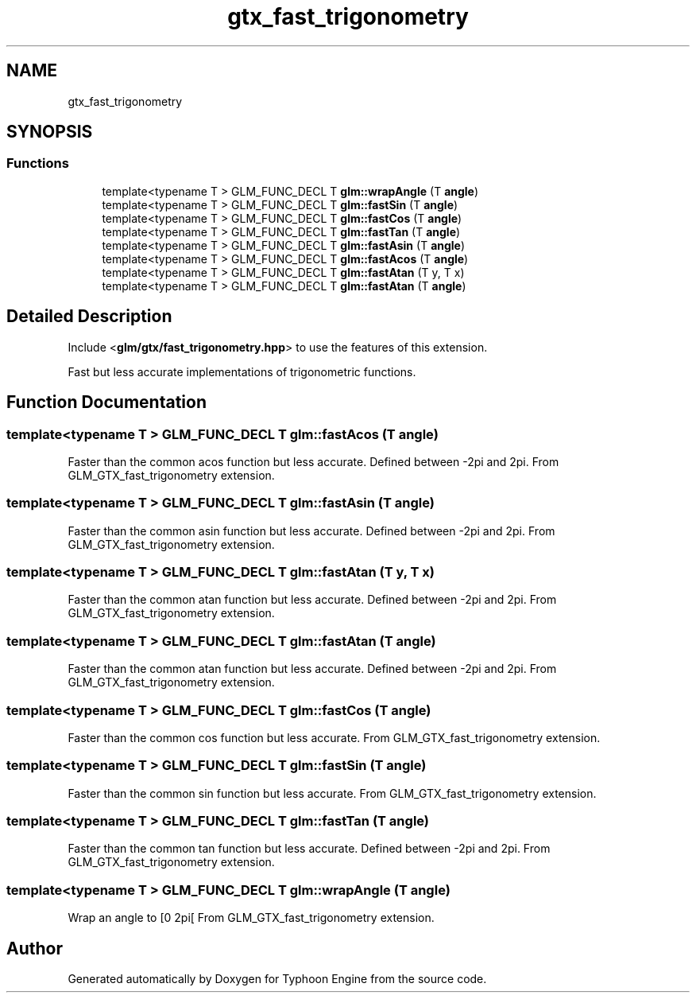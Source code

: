 .TH "gtx_fast_trigonometry" 3 "Sat Jul 20 2019" "Version 0.1" "Typhoon Engine" \" -*- nroff -*-
.ad l
.nh
.SH NAME
gtx_fast_trigonometry
.SH SYNOPSIS
.br
.PP
.SS "Functions"

.in +1c
.ti -1c
.RI "template<typename T > GLM_FUNC_DECL T \fBglm::wrapAngle\fP (T \fBangle\fP)"
.br
.ti -1c
.RI "template<typename T > GLM_FUNC_DECL T \fBglm::fastSin\fP (T \fBangle\fP)"
.br
.ti -1c
.RI "template<typename T > GLM_FUNC_DECL T \fBglm::fastCos\fP (T \fBangle\fP)"
.br
.ti -1c
.RI "template<typename T > GLM_FUNC_DECL T \fBglm::fastTan\fP (T \fBangle\fP)"
.br
.ti -1c
.RI "template<typename T > GLM_FUNC_DECL T \fBglm::fastAsin\fP (T \fBangle\fP)"
.br
.ti -1c
.RI "template<typename T > GLM_FUNC_DECL T \fBglm::fastAcos\fP (T \fBangle\fP)"
.br
.ti -1c
.RI "template<typename T > GLM_FUNC_DECL T \fBglm::fastAtan\fP (T y, T x)"
.br
.ti -1c
.RI "template<typename T > GLM_FUNC_DECL T \fBglm::fastAtan\fP (T \fBangle\fP)"
.br
.in -1c
.SH "Detailed Description"
.PP 
Include <\fBglm/gtx/fast_trigonometry\&.hpp\fP> to use the features of this extension\&.
.PP
Fast but less accurate implementations of trigonometric functions\&. 
.SH "Function Documentation"
.PP 
.SS "template<typename T > GLM_FUNC_DECL T glm::fastAcos (T angle)"
Faster than the common acos function but less accurate\&. Defined between -2pi and 2pi\&. From GLM_GTX_fast_trigonometry extension\&. 
.SS "template<typename T > GLM_FUNC_DECL T glm::fastAsin (T angle)"
Faster than the common asin function but less accurate\&. Defined between -2pi and 2pi\&. From GLM_GTX_fast_trigonometry extension\&. 
.SS "template<typename T > GLM_FUNC_DECL T glm::fastAtan (T y, T x)"
Faster than the common atan function but less accurate\&. Defined between -2pi and 2pi\&. From GLM_GTX_fast_trigonometry extension\&. 
.SS "template<typename T > GLM_FUNC_DECL T glm::fastAtan (T angle)"
Faster than the common atan function but less accurate\&. Defined between -2pi and 2pi\&. From GLM_GTX_fast_trigonometry extension\&. 
.SS "template<typename T > GLM_FUNC_DECL T glm::fastCos (T angle)"
Faster than the common cos function but less accurate\&. From GLM_GTX_fast_trigonometry extension\&. 
.SS "template<typename T > GLM_FUNC_DECL T glm::fastSin (T angle)"
Faster than the common sin function but less accurate\&. From GLM_GTX_fast_trigonometry extension\&. 
.SS "template<typename T > GLM_FUNC_DECL T glm::fastTan (T angle)"
Faster than the common tan function but less accurate\&. Defined between -2pi and 2pi\&. From GLM_GTX_fast_trigonometry extension\&. 
.SS "template<typename T > GLM_FUNC_DECL T glm::wrapAngle (T angle)"
Wrap an angle to [0 2pi[ From GLM_GTX_fast_trigonometry extension\&. 
.SH "Author"
.PP 
Generated automatically by Doxygen for Typhoon Engine from the source code\&.
